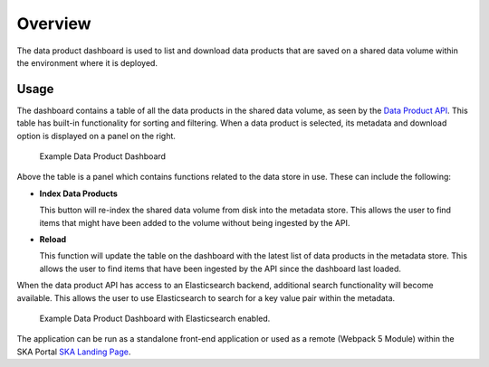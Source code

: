 Overview
~~~~~~~~

The data product dashboard is used to list and download data products that are saved on a shared data volume within the environment where it is deployed.

Usage
=====

The dashboard contains a table of all the data products in the shared data volume, as seen by the `Data Product API <https://developer.skao.int/projects/ska-sdp-dataproduct-api/en/latest/?badge=latest>`_. This table has built-in functionality for sorting and filtering. When a data product is selected, its metadata and download option is displayed on a panel on the right.

.. figure:: /_static/img/dataproductdashboardWithoutSearch.png
   :width: 90%

   Example Data Product Dashboard

Above the table is a panel which contains functions related to the data store in use. These can include the following:

- **Index Data Products**

  This button will re-index the shared data volume from disk into the metadata store. This allows the user to find items that might have been added to the volume without being ingested by the API. 

- **Reload**

  This function will update the table on the dashboard with the latest list of data products in the metadata store. This allows the user to find items that have been ingested by the API since the dashboard last loaded. 

When the data product API has access to an Elasticsearch backend, additional search functionality will become available. This allows the user to use Elasticsearch to search for a key value pair within the metadata.

.. figure:: /_static/img/dataproductdashboardWithSearch.png
   :width: 90%

   Example Data Product Dashboard with Elasticsearch enabled.

The application can be run as a standalone front-end application or used as a remote (Webpack 5 Module) within the SKA Portal `SKA Landing Page <https://gitlab.com/ska-telescope/ska-landing-page>`_. 